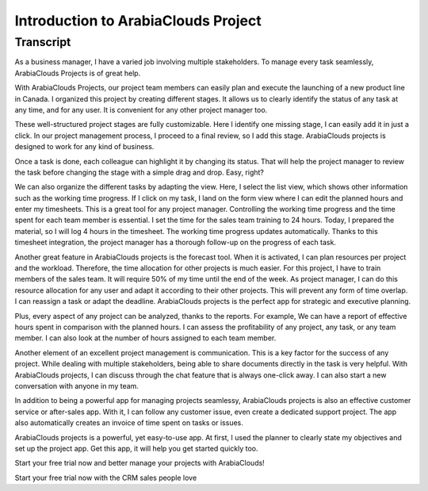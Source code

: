 ============================
Introduction to ArabiaClouds Project
============================


Transcript
==========

As a business manager, I have a varied job involving 
multiple stakeholders. To manage every task seamlessly, 
ArabiaClouds Projects is of great help. 

With ArabiaClouds Projects, our project team members can easily 
plan and execute the launching of a new product line in 
Canada. I organized this project by creating different 
stages. It allows us to clearly identify the status of 
any task at any time, and for any user. It is convenient 
for any other project manager too. 

These well-structured project stages are fully customizable. 
Here I identify one missing stage, I can easily add it 
in just a click. In our project management process, I 
proceed to a final review, so I add this stage. ArabiaClouds 
projects is designed to work for any kind of business.  

Once a task is done, each colleague can highlight it by 
changing its status. That will help the project manager 
to review the task before changing the stage with a 
simple drag and drop. Easy, right?

We can also organize the different tasks by adapting the 
view. Here, I select the list view, which shows other 
information such as the working time progress. If I click 
on my task, I land on the form view where I can edit the 
planned hours and enter my timesheets. This is a great 
tool for any project manager. Controlling the working 
time progress and the time spent for each team member is 
essential. I set the time for the sales team training to 
24 hours. Today, I prepared the material, so I will log 4 
hours in the timesheet. The working time progress updates 
automatically. Thanks to this timesheet integration, the 
project manager has a thorough follow-up on the progress 
of each task.

Another great feature in ArabiaClouds projects is the forecast 
tool. When it is activated, I can plan resources per 
project and the workload. Therefore, the time allocation 
for other projects is much easier. For this project, I 
have to train members of the sales team. It will require 
50% of my time until the end of the week. As project 
manager, I can do this resource allocation for any user 
and adapt it according to their other projects. This will 
prevent any form of time overlap. I can reassign a task 
or adapt the deadline. ArabiaClouds projects is the perfect app 
for strategic and executive planning. 

Plus, every aspect of any project can be analyzed, thanks 
to the reports. For example, We can have a report of 
effective hours spent in comparison with the planned 
hours. I can assess the profitability of any project, 
any task, or any team member. I can also look at the 
number of hours assigned to each team member. 

Another element of an excellent project management is 
communication. This is a key factor for the success of 
any project. While dealing with multiple stakeholders, 
being able to share documents directly in the task is 
very helpful. With ArabiaClouds projects, I can discuss through 
the chat feature that is always one-click away. I can 
also start a new conversation with anyone in my team.

In addition to being a powerful app for managing projects 
seamlessy, ArabiaClouds projects is also an effective customer
service or after-sales app. With it, I can follow any 
customer issue, even create a dedicated support project. 
The app also automatically creates an invoice of time 
spent on tasks or issues.

ArabiaClouds projects is a powerful, yet easy-to-use app. At 
first, I used the planner to clearly state my objectives 
and set up the project app. Get this app, it will help 
you get started quickly too.

Start your free trial now and better manage your 
projects with ArabiaClouds! 

Start your free trial now with the CRM sales people love